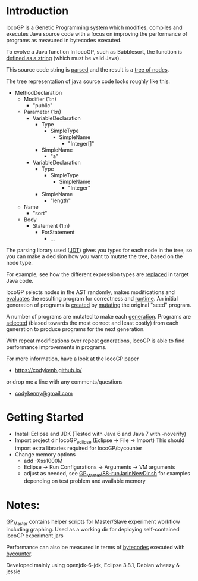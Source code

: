 
* Introduction
locoGP is a Genetic Programming system which modifies, compiles and executes Java source code with a focus on improving the performance of programs as measured in bytecodes executed. 

To evolve a Java function In locoGP, such as Bubblesort, the function is [[https://github.com/codykenb/locoGP/blob/master/locoGP_eclipse/src/locoGP/problems/Sort1Problem.java#L29][defined as a string]] (which must be valid Java).

This source code string is [[https://github.com/codykenb/locoGP/blob/master/locoGP_eclipse/src/locoGP/operators/NodeOperators.java#L821][parsed]] and the result is a [[http://help.eclipse.org/kepler/index.jsp?topic=%2Forg.eclipse.jdt.doc.isv%2Freference%2Fapi%2Forg%2Feclipse%2Fjdt%2Fcore%2Fdom%2FCompilationUnit.html][tree of nodes]].

The tree representation of java source code looks roughly like this:

 - MethodDeclaration
   - Modifier (1:n)
     - "public"
   - Parameter (1:n)
     - VariableDeclaration
       - Type
         - SimpleType
           - SimpleName
             - "Integer[]"
       - SimpleName
         - "a"
     - VariableDeclaration
       - Type
         - SimpleType
           - SimpleName
             - "Integer"
       - SimpleName
         - "length"
   - Name
     - "sort"
   - Body
     - Statement (1:n)
       - ForStatement
         - ...

The parsing library used ([[http://www.vogella.com/tutorials/EclipseJDT/article.html][JDT]]) gives you types for each node in the tree, so you can make a decision how you want to mutate the tree, based on the node type. 

For example, see how the different expression types are [[https://github.com/codykenb/locoGP/blob/master/locoGP_eclipse/src/locoGP/operators/NodeOperators.java#L234][replaced]] in target Java code.

locoGP selects nodes in the AST randomly, makes modifications and [[https://github.com/codykenb/locoGP/blob/master/locoGP_eclipse/src/locoGP/fitness/IndividualEvaluator.java][evaluates]] the resulting program for correctness and [[https://github.com/codykenb/locoGP/blob/master/locoGP_eclipse/src/locoGP/fitness/RunTimer.java][runtime]]. An initial generation of programs is [[https://github.com/codykenb/locoGP/blob/master/locoGP_eclipse/src/locoGP/Generation.java#L382][created]] by [[https://github.com/codykenb/locoGP/blob/master/locoGP_eclipse/src/locoGP/operators/Mutator.java#L69][mutating]] the original "seed" program. 

A number of programs are mutated to make each [[https://github.com/codykenb/locoGP/blob/master/locoGP_eclipse/src/locoGP/locoGP.java#L112][generation]]. Programs are [[https://github.com/codykenb/locoGP/blob/master/locoGP_eclipse/src/locoGP/operators/OperatorPipeline.java#L32][selected]] (biased towards the most correct and least costly) from each generation to produce programs for the next generation.

With repeat modifications over repeat generations, locoGP is able to find performance improvements in programs.  

For more information, have a look at the locoGP paper
 - https://codykenb.github.io/
or drop me a line with any comments/questions
 - [[mailto:codykenny@gmail.com][codykenny@gmail.com]]

* Getting Started

 - Install Eclipse and JDK (Tested with Java 6 and Java 7 with -noverify) 
 - Import project dir locoGP_eclipse (Eclipse -> File -> Import) 
   This should import extra libraries required for locoGP/bycounter
 - Change memory options 
   - add -Xss1000M
   - Eclipse -> Run Configurations -> Arguments -> VM arguments
   - adjust as needed, see [[https://github.com/codykenb/locoGP/blob/master/GP_Master/88-runJarInNewDir.sh#L25][GP_Master/88-runJarInNewDir.sh]] for examples depending on test problem and available memory

* Notes:

[[https://github.com/codykenb/locoGP/tree/master/GP_Master][GP_Master]] contains helper scripts for Master/Slave experiment workflow including graphing.
Used as a working dir for deploying self-contained locoGP experiment jars

Performance can also be measured in terms of [[https://github.com/codykenb/locoGP/blob/master/locoGP_eclipse/src/locoGP/fitness/OpCodeCounter.java#L29][bytecodes]] executed with [[https://sdqweb.ipd.kit.edu/wiki/ByCounter][bycounter]].

Developed mainly using openjdk-6-jdk, Eclipse 3.8.1, Debian wheezy & jessie



